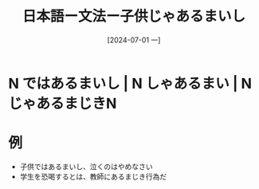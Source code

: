:PROPERTIES:
:ID:       437f4174-6f90-4b63-b014-685f3b310993
:END:
#+title: 日本語ー文法ー子供じゃあるまいし
#+filetags: :日本語:
#+date: [2024-07-01 一]
#+last_modified: [2024-07-05 五 23:23]

* N ではあるまいし | N しゃあるまい | N じゃあるまじきN

* 例
- 子供ではあるまいし、泣くのはやめなさい
- 学生を恐喝するとは、教師にあるまじき行為だ
